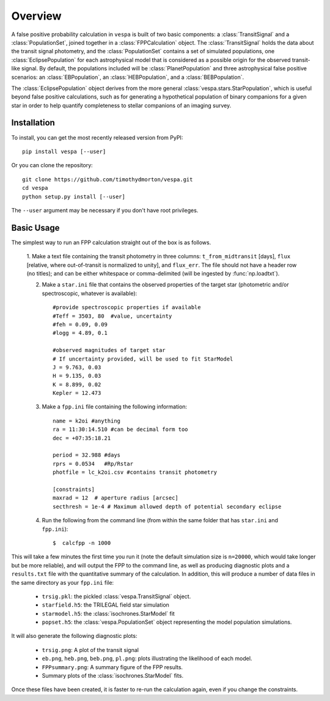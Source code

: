 .. _overview:

Overview
=========

.. py:currentmodule:: vespa

A false positive probability calculation in ``vespa`` is built of two
basic components: a :class:`TransitSignal` and a
:class:`PopulationSet`, joined together in a :class:`FPPCalculation`
object.  The :class:`TransitSignal` holds the data about the transit
signal photometry, and the :class:`PopulationSet` contains a set of
simulated populations, one :class:`EclipsePopulation` for each
astrophysical model that is considered as a possible origin for the
observed transit-like signal.  By default, the populations included
will be :class:`PlanetPopulation` and three astrophysical false
positive scenarios: an :class:`EBPopulation`, an
:class:`HEBPopulation`, and a :class:`BEBPopulation`.

The :class:`EclipsePopulation` object derives from the more general
:class:`vespa.stars.StarPopulation`, which is useful beyond false positive
calculations, such as for generating a hypothetical population of
binary companions for a given star in order to help quantify
completeness to stellar companions of an imaging survey.

Installation
-----------

To install, you can get the most recently released version from PyPI::

    pip install vespa [--user]

Or you can clone the repository::

    git clone https://github.com/timothydmorton/vespa.git
    cd vespa
    python setup.py install [--user]

The ``--user`` argument may be necessary if you don't have root privileges.


Basic Usage
-----------

The simplest way to run an FPP calculation straight out of the box is
as follows.

  1.  Make a text file containing the transit photometry in three
  columns: ``t_from_midtransit`` [days], ``flux`` [relative,
  where out-of-transit is normalized to unity], and ``flux_err``.
  The file should not have a header row (no titles); and can be either
  whitespace or comma-delimited (will be ingested by
  :func:`np.loadtxt`).  

  2. Make a ``star.ini`` file that contains the observed properties of the target star (photometric and/or spectroscopic, whatever is available):: 

	    #provide spectroscopic properties if available
            #Teff = 3503, 80  #value, uncertainty
            #feh = 0.09, 0.09
            #logg = 4.89, 0.1

	    #observed magnitudes of target star
	    # If uncertainty provided, will be used to fit StarModel
            J = 9.763, 0.03
            H = 9.135, 0.03
            K = 8.899, 0.02
            Kepler = 12.473

  3. Make a ``fpp.ini`` file containing the following information::

            name = k2oi #anything
            ra = 11:30:14.510 #can be decimal form too
            dec = +07:35:18.21

            period = 32.988 #days
            rprs = 0.0534   #Rp/Rstar
            photfile = lc_k2oi.csv #contains transit photometry

	    [constraints]
	    maxrad = 12  # aperture radius [arcsec] 
	    secthresh = 1e-4 # Maximum allowed depth of potential secondary eclipse 

  4. Run the following from the command line (from within the same folder that has ``star.ini`` and ``fpp.ini``)::

	 $  calcfpp -n 1000

This will take a few minutes the first time you run it (note the
default simulation size is ``n=20000``, which would take longer but be
more reliable), and will output the FPP to the command line, as well
as producing diagnostic plots and a ``results.txt`` file with the
quantitative summary of the calculation.   In addition, this
will produce a number of data files in the same directory as your
``fpp.ini`` file:

  * ``trsig.pkl``: the pickled :class:`vespa.TransitSignal` object.
  * ``starfield.h5``: the TRILEGAL field star simulation
  * ``starmodel.h5``: the :class:`isochrones.StarModel` fit
  * ``popset.h5``: the :class:`vespa.PopulationSet` object
    representing the model population simulations.

It will also generate the following diagnostic plots:

  *  ``trsig.png``: A plot of the transit signal
  * ``eb.png``, ``heb.png``, ``beb.png``, ``pl.png``: plots
    illustrating the likelihood of each model.
  *  ``FPPsummary.png``: A summary figure of the FPP results.
  *  Summary plots of the
     :class:`isochrones.StarModel` fits.

Once these files have been created, it is faster to re-run the
calculation again, even if you change the constraints.

